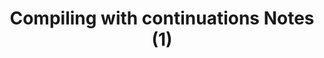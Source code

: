 #+HTML_HEAD: <link rel="stylesheet" type="text/css" href="https://gongzhitaao.org/orgcss/org.css"/>
#+TITLE: Compiling with continuations Notes (1)
#+KEYWORDS: compiler
#+OPTIONS: toc:nil num:3 H:4 ^:nil pri:t
